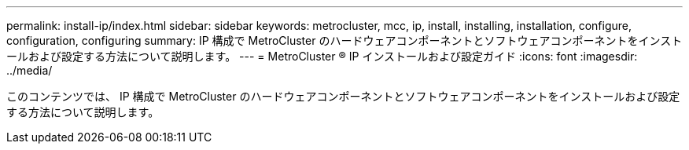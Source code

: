---
permalink: install-ip/index.html 
sidebar: sidebar 
keywords: metrocluster, mcc, ip, install, installing, installation, configure, configuration, configuring 
summary: IP 構成で MetroCluster のハードウェアコンポーネントとソフトウェアコンポーネントをインストールおよび設定する方法について説明します。 
---
= MetroCluster ® IP インストールおよび設定ガイド
:icons: font
:imagesdir: ../media/


[role="lead"]
このコンテンツでは、 IP 構成で MetroCluster のハードウェアコンポーネントとソフトウェアコンポーネントをインストールおよび設定する方法について説明します。
